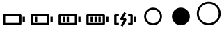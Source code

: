 SplineFontDB: 3.2
FontName: icons
FullName: icons
FamilyName: icons
Weight: Book
Copyright: 
Version: 001.000
ItalicAngle: 0
UnderlinePosition: -100
UnderlineWidth: 50
Ascent: 900
Descent: 100
InvalidEm: 0
sfntRevision: 0x00010000
LayerCount: 2
Layer: 0 1 "Sfondo" 1
Layer: 1 1 "Fore" 0
XUID: [1021 763 521939387 15021]
StyleMap: 0x0000
FSType: 0
OS2Version: 4
OS2_WeightWidthSlopeOnly: 0
OS2_UseTypoMetrics: 1
CreationTime: 1711441984
ModificationTime: 1715871607
PfmFamily: 17
TTFWeight: 400
TTFWidth: 5
LineGap: 90
VLineGap: 0
Panose: 2 0 5 9 0 0 0 0 0 0
OS2TypoAscent: 800
OS2TypoAOffset: 0
OS2TypoDescent: -200
OS2TypoDOffset: 0
OS2TypoLinegap: 90
OS2WinAscent: 666
OS2WinAOffset: 0
OS2WinDescent: 0
OS2WinDOffset: 0
HheadAscent: 666
HheadAOffset: 0
HheadDescent: 0
HheadDOffset: 0
OS2SubXSize: 650
OS2SubYSize: 700
OS2SubXOff: 0
OS2SubYOff: 140
OS2SupXSize: 650
OS2SupYSize: 700
OS2SupXOff: 0
OS2SupYOff: 480
OS2StrikeYSize: 49
OS2StrikeYPos: 258
OS2Vendor: 'PfEd'
OS2CodePages: 00000001.00000000
OS2UnicodeRanges: 00000000.02000000.04000000.00000000
MarkAttachClasses: 1
DEI: 91125
ShortTable: cvt  2
  33
  633
EndShort
ShortTable: maxp 16
  1
  0
  8
  34
  6
  0
  0
  2
  0
  1
  1
  0
  64
  46
  0
  0
EndShort
LangName: 1033 "" "" "Regular" "FontForge 2.0 : icons : 26-3-2024" "" "Version 001.000"
GaspTable: 1 65535 2 0
Encoding: UnicodeFull
UnicodeInterp: none
NameList: AGL For New Fonts
DisplaySize: -48
AntiAlias: 1
FitToEm: 0
WinInfo: 38 38 14
BeginPrivate: 0
EndPrivate
BeginChars: 1114115 11

StartChar: .notdef
Encoding: 1114112 -1 0
Width: 1000
GlyphClass: 1
Flags: W
TtInstrs:
PUSHB_2
 1
 0
MDAP[rnd]
ALIGNRP
PUSHB_3
 7
 4
 0
MIRP[min,rnd,black]
SHP[rp2]
PUSHB_2
 6
 5
MDRP[rp0,min,rnd,grey]
ALIGNRP
PUSHB_3
 3
 2
 0
MIRP[min,rnd,black]
SHP[rp2]
SVTCA[y-axis]
PUSHB_2
 3
 0
MDAP[rnd]
ALIGNRP
PUSHB_3
 5
 4
 0
MIRP[min,rnd,black]
SHP[rp2]
PUSHB_3
 7
 6
 1
MIRP[rp0,min,rnd,grey]
ALIGNRP
PUSHB_3
 1
 2
 0
MIRP[min,rnd,black]
SHP[rp2]
EndTTInstrs
LayerCount: 2
Fore
SplineSet
33 0 m 1,0,-1
 33 666 l 1,1,-1
 298 666 l 1,2,-1
 298 0 l 1,3,-1
 33 0 l 1,0,-1
66 33 m 1,4,-1
 265 33 l 1,5,-1
 265 633 l 1,6,-1
 66 633 l 1,7,-1
 66 33 l 1,4,-1
EndSplineSet
EndChar

StartChar: .null
Encoding: 1114113 -1 1
Width: 0
GlyphClass: 1
Flags: W
LayerCount: 2
EndChar

StartChar: nonmarkingreturn
Encoding: 1114114 -1 2
Width: 1000
GlyphClass: 1
Flags: W
LayerCount: 2
EndChar

StartChar: uni0080
Encoding: 128 128 3
Width: 1000
Flags: W
LayerCount: 2
Fore
SplineSet
729 416 m 5,0,-1
 146 416 l 5,1,-1
 104 375 l 5,2,-1
 104 41 l 5,3,-1
 146 0 l 5,4,-1
 729 0 l 5,5,-1
 771 41 l 5,6,-1
 771 375 l 5,7,-1
 729 416 l 5,0,-1
188 333 m 5,8,-1
 688 333 l 5,9,-1
 688 83 l 5,10,-1
 188 83 l 5,11,-1
 188 333 l 5,8,-1
896 104 m 5,12,-1
 896 312 l 5,13,-1
 813 312 l 5,14,-1
 813 104 l 5,15,-1
 896 104 l 5,12,-1
EndSplineSet
EndChar

StartChar: uni0081
Encoding: 129 129 4
Width: 1000
Flags: W
LayerCount: 2
Fore
SplineSet
729 416 m 1,0,-1
 146 416 l 1,1,-1
 104 375 l 1,2,-1
 104 41 l 1,3,-1
 146 0 l 1,4,-1
 729 0 l 1,5,-1
 771 41 l 1,6,-1
 771 375 l 1,7,-1
 729 416 l 1,0,-1
188 333 m 1,8,-1
 688 333 l 1,9,-1
 688 83 l 1,10,-1
 188 83 l 1,11,-1
 188 333 l 1,8,-1
896 104 m 1,12,-1
 896 312 l 1,13,-1
 813 312 l 1,14,-1
 813 104 l 1,15,-1
 896 104 l 1,12,-1
338 104 m 1,16,-1
 338 312 l 1,17,-1
 255 312 l 1,18,-1
 255 104 l 1,19,-1
 338 104 l 1,16,-1
EndSplineSet
EndChar

StartChar: uni0082
Encoding: 130 130 5
Width: 1000
Flags: W
LayerCount: 2
Fore
SplineSet
729 416 m 1,0,-1
 146 416 l 1,1,-1
 104 375 l 1,2,-1
 104 41 l 1,3,-1
 146 0 l 5,4,-1
 729 0 l 1,5,-1
 771 41 l 1,6,-1
 771 375 l 1,7,-1
 729 416 l 1,0,-1
188 333 m 1,8,-1
 688 333 l 1,9,-1
 688 83 l 1,10,-1
 188 83 l 1,11,-1
 188 333 l 1,8,-1
896 104 m 1,12,-1
 896 312 l 1,13,-1
 813 312 l 1,14,-1
 813 104 l 1,15,-1
 896 104 l 1,12,-1
338 104 m 1,16,-1
 338 312 l 1,17,-1
 255 312 l 1,18,-1
 255 104 l 1,19,-1
 338 104 l 1,16,-1
479 104 m 1,20,-1
 479 312 l 1,21,-1
 396 312 l 1,22,-1
 396 104 l 1,23,-1
 479 104 l 1,20,-1
EndSplineSet
EndChar

StartChar: uni0083
Encoding: 131 131 6
Width: 1000
Flags: W
LayerCount: 2
Fore
SplineSet
729 416 m 1,0,-1
 146 416 l 1,1,-1
 104 375 l 1,2,-1
 104 41 l 1,3,-1
 146 0 l 5,4,-1
 729 0 l 1,5,-1
 771 41 l 1,6,-1
 771 375 l 1,7,-1
 729 416 l 1,0,-1
188 333 m 1,8,-1
 688 333 l 1,9,-1
 688 83 l 1,10,-1
 188 83 l 1,11,-1
 188 333 l 1,8,-1
896 104 m 1,12,-1
 896 312 l 1,13,-1
 813 312 l 1,14,-1
 813 104 l 1,15,-1
 896 104 l 1,12,-1
338 104 m 1,16,-1
 338 312 l 1,17,-1
 255 312 l 1,18,-1
 255 104 l 1,19,-1
 338 104 l 1,16,-1
621 104 m 1,20,-1
 621 312 l 1,21,-1
 537 312 l 1,22,-1
 537 104 l 1,23,-1
 621 104 l 1,20,-1
479 104 m 1,24,-1
 479 312 l 1,25,-1
 396 312 l 1,26,-1
 396 104 l 1,27,-1
 479 104 l 1,24,-1
EndSplineSet
EndChar

StartChar: uni0084
Encoding: 132 132 7
Width: 1000
Flags: W
LayerCount: 2
Fore
SplineSet
146 0 m 1,0,-1
 271 0 l 5,1,-1
 271 83 l 1,2,-1
 188 83 l 1,3,-1
 188 333 l 1,4,-1
 271 333 l 1,5,-1
 271 416 l 1,6,-1
 146 416 l 1,7,-1
 104 375 l 1,8,-1
 104 41 l 1,9,-1
 146 0 l 1,0,-1
729 416 m 1,10,-1
 604 416 l 1,11,-1
 604 333 l 1,12,-1
 688 333 l 1,13,-1
 688 83 l 1,14,-1
 604 83 l 1,15,-1
 604 0 l 1,16,-1
 729 0 l 1,17,-1
 771 41 l 1,18,-1
 771 375 l 1,19,-1
 729 416 l 1,10,-1
896 104 m 1,20,-1
 896 312 l 1,21,-1
 813 312 l 1,22,-1
 813 104 l 1,23,-1
 896 104 l 1,20,-1
444 174 m 1,24,-1
 335 -7 l 1,25,-1
 407 -50 l 1,26,-1
 553 194 l 1,27,-1
 518 257 l 1,28,-1
 425 257 l 1,29,-1
 533 438 l 1,30,-1
 462 481 l 1,31,-1
 315 237 l 1,32,-1
 351 174 l 1,33,-1
 444 174 l 1,24,-1
EndSplineSet
EndChar

StartChar: uni0085
Encoding: 133 133 8
Width: 1000
Flags: W
LayerCount: 2
Fore
SplineSet
500 571.428710938 m 128,-1,1
 603.959960938 571.428710938 603.959960938 571.428710938 676.98046875 498.408203125 c 128,-1,2
 750 425.388671875 750 425.388671875 750 321.428710938 c 128,-1,3
 750 217.46875 750 217.46875 676.98046875 144.44921875 c 128,-1,4
 603.959960938 71.4287109375 603.959960938 71.4287109375 500 71.4287109375 c 128,-1,5
 396.040039062 71.4287109375 396.040039062 71.4287109375 323.01953125 144.44921875 c 128,-1,6
 250 217.46875 250 217.46875 250 321.428710938 c 128,-1,7
 250 425.388671875 250 425.388671875 323.01953125 498.408203125 c 128,-1,0
 396.040039062 571.428710938 396.040039062 571.428710938 500 571.428710938 c 128,-1,1
500 642.857421875 m 128,-1,9
 366.55078125 642.857421875 366.55078125 642.857421875 272.560546875 548.868164062 c 128,-1,10
 178.571289062 454.877929688 178.571289062 454.877929688 178.571289062 321.428710938 c 128,-1,11
 178.571289062 187.979492188 178.571289062 187.979492188 272.560546875 93.9892578125 c 128,-1,12
 366.55078125 0 366.55078125 0 500 0 c 132,-1,13
 633.44921875 0 633.44921875 0 727.439453125 93.9892578125 c 128,-1,14
 821.428710938 187.979492188 821.428710938 187.979492188 821.428710938 321.428710938 c 128,-1,15
 821.428710938 454.877929688 821.428710938 454.877929688 727.439453125 548.868164062 c 128,-1,8
 633.44921875 642.857421875 633.44921875 642.857421875 500 642.857421875 c 128,-1,9
EndSplineSet
EndChar

StartChar: uni0086
Encoding: 134 134 9
Width: 1000
Flags: W
LayerCount: 2
Fore
SplineSet
500 642.857421875 m 128,-1,1
 633.553710938 642.857421875 633.553710938 642.857421875 727.491210938 548.919921875 c 128,-1,2
 821.428710938 454.982421875 821.428710938 454.982421875 821.428710938 321.428710938 c 128,-1,3
 821.428710938 187.875 821.428710938 187.875 727.491210938 93.9375 c 128,-1,4
 633.553710938 0 633.553710938 0 500 0 c 128,-1,5
 366.446289062 0 366.446289062 0 272.508789062 93.9375 c 128,-1,6
 178.571289062 187.875 178.571289062 187.875 178.571289062 321.428710938 c 128,-1,7
 178.571289062 454.982421875 178.571289062 454.982421875 272.508789062 548.919921875 c 128,-1,0
 366.446289062 642.857421875 366.446289062 642.857421875 500 642.857421875 c 128,-1,1
EndSplineSet
EndChar

StartChar: uni0087
Encoding: 135 135 10
Width: 1000
LayerCount: 2
Fore
SplineSet
500 785.713867188 m 128,-1,1
 597.401367188 785.713867188 597.401367188 785.713867188 679.627929688 738.069335938 c 128,-1,2
 761.853515625 690.424804688 761.853515625 690.424804688 809.498046875 608.19921875 c 128,-1,3
 857.142578125 525.97265625 857.142578125 525.97265625 857.142578125 428.571289062 c 128,-1,4
 857.142578125 331.169921875 857.142578125 331.169921875 809.498046875 248.943359375 c 128,-1,5
 761.853515625 166.717773438 761.853515625 166.717773438 679.627929688 119.073242188 c 128,-1,6
 597.401367188 71.4287109375 597.401367188 71.4287109375 500 71.4287109375 c 128,-1,7
 402.598632812 71.4287109375 402.598632812 71.4287109375 320.372070312 119.073242188 c 128,-1,8
 238.146484375 166.717773438 238.146484375 166.717773438 190.501953125 248.943359375 c 128,-1,9
 142.857421875 331.169921875 142.857421875 331.169921875 142.857421875 428.571289062 c 128,-1,10
 142.857421875 525.97265625 142.857421875 525.97265625 190.501953125 608.19921875 c 128,-1,11
 238.146484375 690.424804688 238.146484375 690.424804688 320.372070312 738.069335938 c 128,-1,0
 402.598632812 785.713867188 402.598632812 785.713867188 500 785.713867188 c 128,-1,1
500 857.142578125 m 128,-1,13
 383.263671875 857.142578125 383.263671875 857.142578125 284.575195312 799.913085938 c 128,-1,14
 185.88671875 742.684570312 185.88671875 742.684570312 128.658203125 643.99609375 c 128,-1,15
 71.4287109375 545.307617188 71.4287109375 545.307617188 71.4287109375 428.571289062 c 128,-1,16
 71.4287109375 311.834960938 71.4287109375 311.834960938 128.658203125 213.146484375 c 128,-1,17
 185.88671875 114.458007812 185.88671875 114.458007812 284.575195312 57.2294921875 c 128,-1,18
 383.263671875 0 383.263671875 0 500 0 c 128,-1,19
 616.736328125 0 616.736328125 0 715.424804688 57.2294921875 c 128,-1,20
 814.11328125 114.458007812 814.11328125 114.458007812 871.341796875 213.146484375 c 128,-1,21
 928.571289062 311.834960938 928.571289062 311.834960938 928.571289062 428.571289062 c 128,-1,22
 928.571289062 545.307617188 928.571289062 545.307617188 871.341796875 643.99609375 c 128,-1,23
 814.11328125 742.684570312 814.11328125 742.684570312 715.424804688 799.913085938 c 128,-1,12
 616.736328125 857.142578125 616.736328125 857.142578125 500 857.142578125 c 128,-1,13
EndSplineSet
EndChar
EndChars
EndSplineFont
